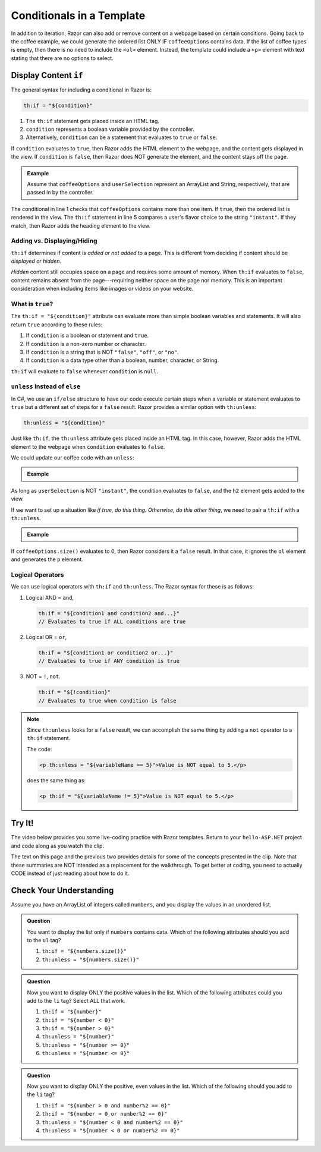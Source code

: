 .. How do we conditionally display data?

Conditionals in a Template
==========================

In addition to iteration, Razor can also add or remove content on a
webpage based on certain conditions. Going back to the coffee example, we could
generate the ordered list ONLY IF ``coffeeOptions`` contains data. If the
list of coffee types is empty, then there is no need to include the ``<ol>`` 
element. Instead, the template could include a ``<p>`` element with text stating 
that there are no options to select.

Display Content ``if``
----------------------

The general syntax for including a conditional in Razor is:

.. sourcecode:: groovy

   th:if = "${condition}"

#. The ``th:if`` statement gets placed inside an HTML tag.
#. ``condition`` represents a boolean variable provided by the controller.
#. Alternatively, ``condition`` can be a statement that evaluates to ``true``
   or ``false``.

If ``condition`` evaluates to ``true``, then Razor adds the HTML element to
the webpage, and the content gets displayed in the view. If ``condition`` is
``false``, then Razor does NOT generate the element, and the content stays
off the page.

.. admonition:: Example

   Assume that ``coffeeOptions`` and ``userSelection`` represent an ArrayList
   and String, respectively, that are passed in by the controller.

   .. sourcecode:: html
      :linenos:

      <ol th:if = "${coffeeOptions.size() > 1}">
         <li th:each="item : ${coffeeOptions}" th:text="${item}"></li>
      </ol>

      <h2 th:if = '${userSelection.equals("instant")}'>You can do better!</h2>

The conditional in line 1 checks that ``coffeeOptions`` contains more than one
item. If ``true``, then the ordered list is rendered in the view. The
``th:if`` statement in line 5 compares a user's flavor choice to the string
``"instant"``. If they match, then Razor adds the heading element to the
view.

Adding vs. Displaying/Hiding
^^^^^^^^^^^^^^^^^^^^^^^^^^^^^

``th:if`` determines if content is *added or not added* to a page. This is
different from deciding if content should be *displayed or hidden*.

*Hidden* content still occupies space on a page and requires some amount of
memory. When ``th:if`` evaluates to ``false``, content remains absent from the
page---requiring neither space on the page nor memory. This is an important
consideration when including items like images or videos on your website.

What is ``true``?
^^^^^^^^^^^^^^^^^^

The ``th:if = "${condition}"`` attribute can evaluate more than simple boolean
variables and statements. It will also return ``true`` according to these
rules:

#. If ``condition`` is a boolean or statement and ``true``.
#. If ``condition`` is a non-zero number or character.
#. If ``condition`` is a string that is NOT ``"false"``, ``"off"``, or
   ``"no"``.
#. If ``condition`` is a data type other than a boolean, number, character, or
   String.

``th:if`` will evaluate to ``false`` whenever ``condition`` is ``null``.

``unless`` Instead of ``else``
^^^^^^^^^^^^^^^^^^^^^^^^^^^^^^^

In C#, we use an ``if/else`` structure to have our code execute certain steps
when a variable or statement evaluates to ``true`` but a different set of steps
for a ``false`` result. Razor provides a similar option with ``th:unless``:

.. sourcecode:: groovy

   th:unless = "${condition}"

Just like ``th:if``, the ``th:unless`` attribute gets placed inside an HTML
tag. In this case, however, Razor adds the HTML element to the webpage when
``condition`` evaluates to ``false``.

We could update our coffee code with an ``unless``:

.. admonition:: Example

   .. sourcecode:: html
      :linenos:

      <h2 th:unless = '${userSelection.equals("instant")}'>Excellent choice!</h2>

As long as ``userSelection`` is NOT ``"instant"``, the condition evaluates to
``false``, and the ``h2`` element gets added to the view.

If we want to set up a situation like *if true, do this thing. Otherwise, do
this other thing*, we need to pair a ``th:if`` with a ``th:unless``.

.. admonition:: Example

   .. sourcecode:: html
      :linenos:

      <ol th:if = "${coffeeOptions.size()}">
         <li th:each="item : ${coffeeOptions}" th:text="${item}"></li>
      </ol>

      <p th:unless = "${coffeeOptions.size()}">No coffee brewed!</p>

If ``coffeeOptions.size()`` evaluates to 0, then Razor considers it a
``false`` result. In that case, it ignores the ``ol`` element and generates the
``p`` element.

Logical Operators
^^^^^^^^^^^^^^^^^^

We can use logical operators with ``th:if`` and ``th:unless``. The Razor
syntax for these is as follows:

#. Logical AND = ``and``,

   .. sourcecode:: groovy

      th:if = "${condition1 and condition2 and...}"
      // Evaluates to true if ALL conditions are true

#. Logical OR = ``or``,

   .. sourcecode:: groovy

      th:if = "${condition1 or condition2 or...}"
      // Evaluates to true if ANY condition is true

#. NOT = ``!``, ``not``.

   .. sourcecode:: groovy

      th:if = "${!condition}"
      // Evaluates to true when condition is false

.. admonition:: Note

   Since ``th:unless`` looks for a ``false`` result, we can accomplish the same
   thing by adding a ``not`` operator to a ``th:if`` statement.

   The code:

   .. sourcecode:: groovy

      <p th:unless = "${variableName == 5}">Value is NOT equal to 5.</p>

   does the same thing as:

   .. sourcecode:: groovy

      <p th:if = "${variableName != 5}">Value is NOT equal to 5.</p>

.. _hello-ASP.NET-vid2:

Try It!
--------

The video below provides you some live-coding practice with Razor
templates. Return to your ``hello-ASP.NET`` project and code along as you watch
the clip.

.. youtube::
   :video_id: bT5Zt9xZYSU

The text on this page and the previous two provides details for some of the
concepts presented in the clip. Note that these summaries are NOT intended as
a replacement for the walkthrough. To get better at coding, you need to
actually CODE instead of just reading about how to do it.

Check Your Understanding
-------------------------

Assume you have an ArrayList of integers called ``numbers``, and you display
the values in an unordered list.

.. sourcecode:: html
   :linenos:

   <ul>
      <th:block th:each = "number : ${numbers}">
         <li th:text = "${number}"></li>
      </th:block>
   </ul>

.. admonition:: Question

   You want to display the list only if ``numbers`` contains data. Which of the
   following attributes should you add to the ``ul`` tag?

   #. ``th:if = "${numbers.size()}"``
   #. ``th:unless = "${numbers.size()}"``

.. Answer = a

.. admonition:: Question

   Now you want to display ONLY the positive values in the list. Which of the
   following attributes could you add to the ``li`` tag? Select ALL that work.

   #. ``th:if = "${number}"``
   #. ``th:if = "${number < 0}"``
   #. ``th:if = "${number > 0}"``
   #. ``th:unless = "${number}"``
   #. ``th:unless = "${number >= 0}"``
   #. ``th:unless = "${number <= 0}"``

.. Answers = c and f

.. admonition:: Question

   Now you want to display ONLY the positive, even values in the list. Which of
   the following should you add to the ``li`` tag?

   #. ``th:if = "${number > 0 and number%2 == 0}"``
   #. ``th:if = "${number > 0 or number%2 == 0}"``
   #. ``th:unless = "${number < 0 and number%2 == 0}"``
   #. ``th:unless = "${number < 0 or number%2 == 0}"``

.. Answer = a
